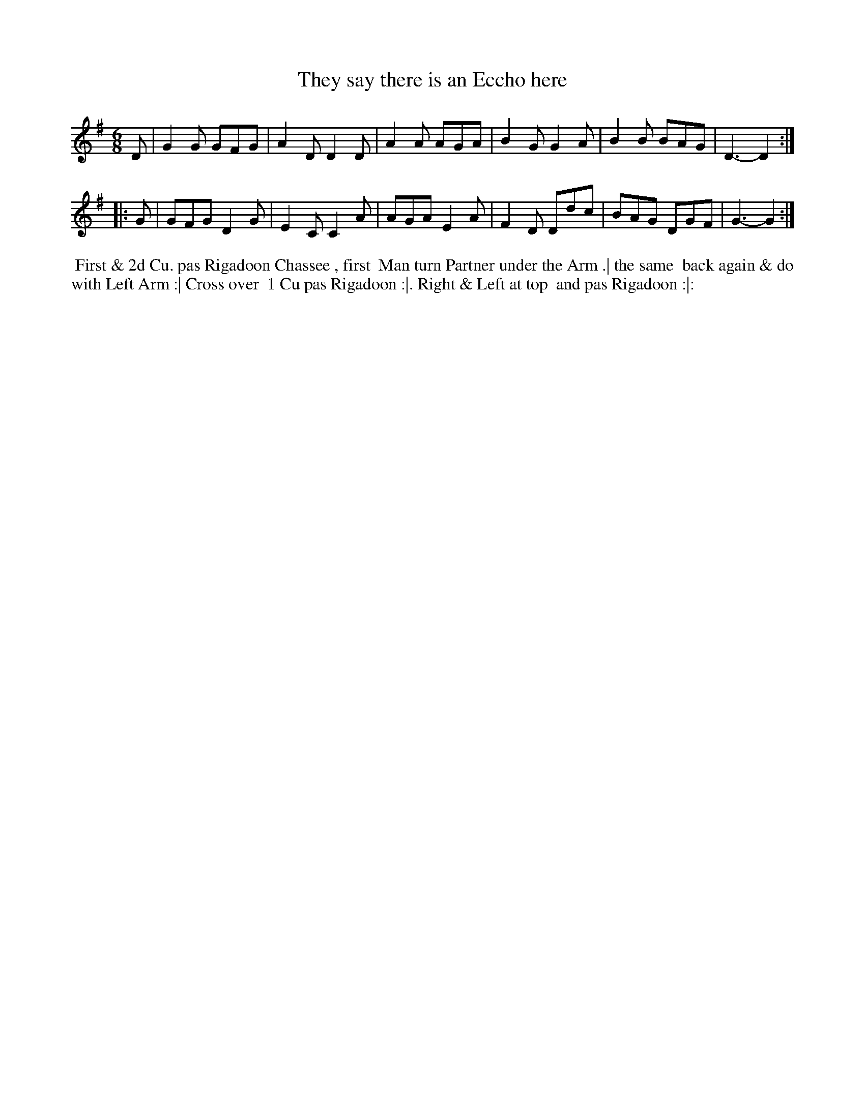 X: 2
T: They say there is an Eccho here
%R: jig
B: "Twenty Four Country Dances for the Year 1781", Thomas Skillern, ed. p.1 #2
F: http://www.vwml.org/browse/browse-collections-dance-tune-books/browse-skillerns1781#
Z: 2014 John Chambers <jc:trillian.mit.edu>
M: 6/8
L: 1/8
K: G
D |\
G2G GFG | A2D D2D | A2A AGA |\
B2G G2A | B2B BAG | D3- D2 :|
|: G |\
GFG D2G | E2C C2A | AGA E2A |\
F2D Ddc | BAG DGF | G3- G2 :|
%%begintext align
%%   First & 2d Cu. pas Rigadoon Chassee , first
%% Man turn Partner under the Arm .| the same
%% back again & do with Left Arm :| Cross over
%% 1 Cu pas Rigadoon :|. Right & Left at top
%% and pas Rigadoon :|:
%%endtext
